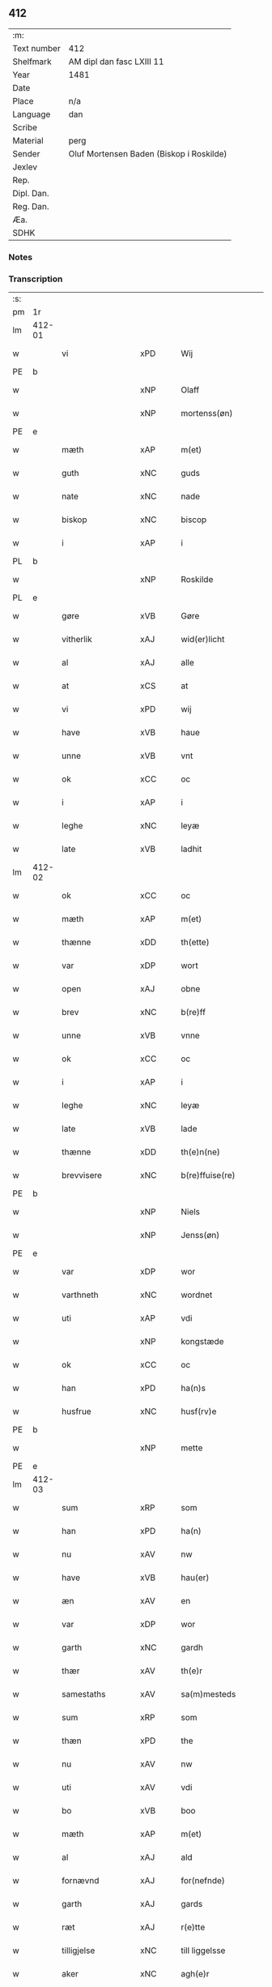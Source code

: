 ** 412
| :m:         |                                          |
| Text number | 412                                      |
| Shelfmark   | AM dipl dan fasc LXIII 11                |
| Year        | 1481                                     |
| Date        |                                          |
| Place       | n/a                                      |
| Language    | dan                                      |
| Scribe      |                                          |
| Material    | perg                                     |
| Sender      | Oluf Mortensen Baden (Biskop i Roskilde) |
| Jexlev      |                                          |
| Rep.        |                                          |
| Dipl. Dan.  |                                          |
| Reg. Dan.   |                                          |
| Æa.         |                                          |
| SDHK        |                                          |

*** Notes


*** Transcription
| :s: |        |                      |                |   |   |                      |                 |   |   |   |                 |     |   |   |    |        |
| pm  | 1r     |                      |                |   |   |                      |                 |   |   |   |                 |     |   |   |    |        |
| lm  | 412-01 |                      |                |   |   |                      |                 |   |   |   |                 |     |   |   |    |        |
| w   |        | vi                   | xPD            |   |   | Wij                  | Wij             |   |   |   |                 | dan |   |   |    | 412-01 |
| PE  | b      |                      |                |   |   |                      |                 |   |   |   |                 |     |   |   |    |        |
| w   |        |                  | xNP            |   |   | Olaff                | Olaff           |   |   |   |                 | dan |   |   |    | 412-01 |
| w   |        |             | xNP            |   |   | mortenss(øn)         | moꝛtenſ        |   |   |   |                 | dan |   |   |    | 412-01 |
| PE  | e      |                      |                |   |   |                      |                 |   |   |   |                 |     |   |   |    |        |
| w   |        | mæth                 | xAP            |   |   | m(et)                | mꝫ              |   |   |   |                 | dan |   |   |    | 412-01 |
| w   |        | guth                 | xNC            |   |   | guds                 | gud            |   |   |   |                 | dan |   |   |    | 412-01 |
| w   |        | nate                | xNC            |   |   | nade                 | nade            |   |   |   |                 | dan |   |   |    | 412-01 |
| w   |        | biskop               | xNC            |   |   | biscop               | biſcop          |   |   |   |                 | dan |   |   |    | 412-01 |
| w   |        | i                    | xAP            |   |   | i                    | i               |   |   |   |                 | dan |   |   |    | 412-01 |
| PL  | b      |                      |                |   |   |                      |                 |   |   |   |                 |     |   |   |    |        |
| w   |        |               | xNP            |   |   | Roskilde             | Roſkılde        |   |   |   |                 | dan |   |   |    | 412-01 |
| PL  | e      |                      |                |   |   |                      |                 |   |   |   |                 |     |   |   |    |        |
| w   |        | gøre                 | xVB            |   |   | Gøre                 | Gøꝛe            |   |   |   |                 | dan |   |   |    | 412-01 |
| w   |        | vitherlik            | xAJ            |   |   | wid(er)licht         | wıdlıcht       |   |   |   |                 | dan |   |   |    | 412-01 |
| w   |        | al                   | xAJ            |   |   | alle                 | alle            |   |   |   |                 | dan |   |   |    | 412-01 |
| w   |        | at                   | xCS            |   |   | at                   | at              |   |   |   |                 | dan |   |   |    | 412-01 |
| w   |        | vi                   | xPD            |   |   | wij                  | wij             |   |   |   |                 | dan |   |   |    | 412-01 |
| w   |        | have                 | xVB            |   |   | haue                 | haue            |   |   |   |                 | dan |   |   |    | 412-01 |
| w   |        | unne                 | xVB            |   |   | vnt                  | vnt             |   |   |   |                 | dan |   |   |    | 412-01 |
| w   |        | ok                   | xCC            |   |   | oc                   | oc              |   |   |   |                 | dan |   |   |    | 412-01 |
| w   |        | i                    | xAP            |   |   | i                    | i               |   |   |   |                 | dan |   |   |    | 412-01 |
| w   |        | leghe                | xNC            |   |   | leyæ                 | leyæ            |   |   |   |                 | dan |   |   |    | 412-01 |
| w   |        | late                 | xVB            |   |   | ladhit               | ladhıt          |   |   |   |                 | dan |   |   |    | 412-01 |
| lm  | 412-02 |                      |                |   |   |                      |                 |   |   |   |                 |     |   |   |    |        |
| w   |        | ok                   | xCC            |   |   | oc                   | oc              |   |   |   |                 | dan |   |   |    | 412-02 |
| w   |        | mæth                 | xAP            |   |   | m(et)                | mꝫ              |   |   |   |                 | dan |   |   |    | 412-02 |
| w   |        | thænne               | xDD            |   |   | th(ette)             | thꝫͤ             |   |   |   |                 | dan |   |   |    | 412-02 |
| w   |        | var               | xDP            |   |   | wort                 | woꝛt            |   |   |   |                 | dan |   |   |    | 412-02 |
| w   |        | open                 | xAJ            |   |   | obne                 | obne            |   |   |   |                 | dan |   |   |    | 412-02 |
| w   |        | brev                 | xNC            |   |   | b(re)ff              | bff            |   |   |   |                 | dan |   |   |    | 412-02 |
| w   |        | unne                 | xVB            |   |   | vnne                 | vnne            |   |   |   |                 | dan |   |   |    | 412-02 |
| w   |        | ok                   | xCC            |   |   | oc                   | oc              |   |   |   |                 | dan |   |   |    | 412-02 |
| w   |        | i                    | xAP            |   |   | i                    | i               |   |   |   |                 | dan |   |   |    | 412-02 |
| w   |        | leghe                | xNC            |   |   | leyæ                 | leyæ            |   |   |   |                 | dan |   |   |    | 412-02 |
| w   |        | late                | xVB            |   |   | lade                 | lade            |   |   |   |                 | dan |   |   |    | 412-02 |
| w   |        | thænne               | xDD            |   |   | th(e)n(ne)           | thn̅ͤ             |   |   |   |                 | dan |   |   |    | 412-02 |
| w   |        | brevvisere          | xNC            |   |   | b(re)ffuise(re)      | bffuiſe       |   |   |   |                 | dan |   |   |    | 412-02 |
| PE  | b      |                      |                |   |   |                      |                 |   |   |   |                 |     |   |   |    |        |
| w   |        |                  | xNP            |   |   | Niels                | Nıel           |   |   |   |                 | dan |   |   |    | 412-02 |
| w   |        |                | xNP            |   |   | Jenss(øn)            | Jenſ           |   |   |   |                 | dan |   |   |    | 412-02 |
| PE  | e      |                      |                |   |   |                      |                 |   |   |   |                 |     |   |   |    |        |
| w   |        | var                  | xDP            |   |   | wor                  | woꝛ             |   |   |   |                 | dan |   |   |    | 412-02 |
| w   |        | varthneth              | xNC            |   |   | wordnet              | woꝛdnet         |   |   |   | lemma varthneth | dan |   |   |    | 412-02 |
| w   |        | uti                  | xAP            |   |   | vdi                  | vdi             |   |   |   |                 | dan |   |   |    | 412-02 |
| w   |        |   | xNP            |   |   | kongstæde            | kongſtæde       |   |   |   |                 | dan |   |   |    | 412-02 |
| w   |        | ok                   | xCC            |   |   | oc                   | oc              |   |   |   |                 | dan |   |   |    | 412-02 |
| w   |        | han                  | xPD            |   |   | ha(n)s               | ha̅             |   |   |   |                 | dan |   |   |    | 412-02 |
| w   |        | husfrue              | xNC            |   |   | husf(rv)e            | huſfͮe           |   |   |   |                 | dan |   |   |    | 412-02 |
| PE  | b      |                      |                |   |   |                      |                 |   |   |   |                 |     |   |   |    |        |
| w   |        |                    | xNP            |   |   | mette                | mette           |   |   |   |                 | dan |   |   |    | 412-02 |
| PE  | e      |                      |                |   |   |                      |                 |   |   |   |                 |     |   |   |    |        |
| lm  | 412-03 |                      |                |   |   |                      |                 |   |   |   |                 |     |   |   |    |        |
| w   |        | sum                  | xRP            |   |   | som                  | ſom             |   |   |   |                 | dan |   |   |    | 412-03 |
| w   |        | han                  | xPD            |   |   | ha(n)                | ha̅              |   |   |   |                 | dan |   |   |    | 412-03 |
| w   |        | nu                   | xAV            |   |   | nw                   | nw              |   |   |   |                 | dan |   |   |    | 412-03 |
| w   |        | have                 | xVB            |   |   | hau(er)              | hau            |   |   |   |                 | dan |   |   |    | 412-03 |
| w   |        | æn                   | xAV            |   |   | en                   | en              |   |   |   |                 | dan |   |   |    | 412-03 |
| w   |        | var                  | xDP            |   |   | wor                  | woꝛ             |   |   |   |                 | dan |   |   |    | 412-03 |
| w   |        | garth                | xNC            |   |   | gardh                | gaꝛdh           |   |   |   |                 | dan |   |   |    | 412-03 |
| w   |        | thær                 | xAV            |   |   | th(e)r               | thꝛ            |   |   |   |                 | dan |   |   |    | 412-03 |
| w   |        | samestaths           | xAV            |   |   | sa(m)mesteds         | ſa̅meſted       |   |   |   |                 | dan |   |   |    | 412-03 |
| w   |        | sum                  | xRP            |   |   | som                  | ſom             |   |   |   |                 | dan |   |   |    | 412-03 |
| w   |        | thæn               | xPD            |   |   | the                  | the             |   |   |   |                 | dan |   |   |    | 412-03 |
| w   |        | nu                   | xAV            |   |   | nw                   | nw              |   |   |   |                 | dan |   |   |    | 412-03 |
| w   |        | uti                  | xAV            |   |   | vdi                  | vdi             |   |   |   |                 | dan |   |   |    | 412-03 |
| w   |        | bo                   | xVB            |   |   | boo                  | boo             |   |   |   |                 | dan |   |   |    | 412-03 |
| w   |        | mæth                 | xAP            |   |   | m(et)                | mꝫ              |   |   |   |                 | dan |   |   |    | 412-03 |
| w   |        | al                  | xAJ            |   |   | ald                  | ald             |   |   |   |                 | dan |   |   |    | 412-03 |
| w   |        | fornævnd             | xAJ            |   |   | for(nefnde)          | foꝛᷠͤ             |   |   |   |                 | dan |   |   |    | 412-03 |
| w   |        | garth                | xAJ            |   |   | gards                | gaꝛd           |   |   |   |                 | dan |   |   |    | 412-03 |
| w   |        | ræt                | xAJ            |   |   | r(e)tte              | rtte           |   |   |   |                 | dan |   |   |    | 412-03 |
| w   |        | tilligjelse        | xNC            |   |   | till liggelsse       | tıll liggelſſe  |   |   |   |                 | dan |   |   |    | 412-03 |
| w   |        | aker                 | xNC            |   |   | agh(e)r              | aghꝛ           |   |   |   |                 | dan |   |   |    | 412-03 |
| w   |        | eng                  | xNC            |   |   | eng                  | eng             |   |   |   |                 | dan |   |   |    | 412-03 |
| lm  | 412-04 |                      |                |   |   |                      |                 |   |   |   |                 |     |   |   |    |        |
| w   |        | skogh                | xNC            |   |   | skow                 | ſkow            |   |   |   |                 | dan |   |   |    | 412-04 |
| w   |        | mark                | xNC            |   |   | mr(ar)ck             | mꝛᷓck            |   |   |   |                 | dan |   |   |    | 412-04 |
| w   |        | vat                  | xAJ            |   |   | waat                 | waat            |   |   |   |                 | dan |   |   |    | 412-04 |
| w   |        | ok                   | xCC            |   |   | oc                   | oc              |   |   |   |                 | dan |   |   |    | 412-04 |
| w   |        | thyr                | xAJ            |   |   | thywrt               | thywꝛt          |   |   |   |                 | dan |   |   |    | 412-04 |
| w   |        | ænge              | xPD            |   |   | enchtet              | enchtet         |   |   |   |                 | dan |   |   |    | 412-04 |
| w   |        | undentaken          | xAJ            |   |   | vndentaghit          | vndentaghıt     |   |   |   |                 | dan |   |   |    | 412-04 |
| w   |        | ok                   | xCC            |   |   | Oc                   | Oc              |   |   |   |                 | dan |   |   |    | 412-04 |
| w   |        | thær                 | xAV            |   |   | th(e)r               | thꝛ            |   |   |   |                 | dan |   |   |    | 412-04 |
| w   |        | til                  | xAV            |   |   | till                 | tıll            |   |   |   |                 | dan |   |   |    | 412-04 |
| w   |        | var                 | xDP            |   |   | wor(e)               | woꝛ            |   |   |   |                 | dan |   |   |    | 412-04 |
| w   |        | biskop              | xNC            |   |   | biscops              | biſcop         |   |   |   |                 | dan |   |   |    | 412-04 |
| PL  | b      |                      |                |   |   |                      |                 |   |   |   |                 |     |   |   |    |        |
| w   |        | tiende               | xNC            |   |   | tinder               | tindeꝛ          |   |   |   |                 | dan |   |   |    | 412-04 |
| PL  | e      |                      |                |   |   |                      |                 |   |   |   |                 |     |   |   |    |        |
| w   |        | af                   | xAP            |   |   | aff                  | aff             |   |   |   |                 | dan |   |   |    | 412-04 |
| w   |        | fornævnd             | xAJ            |   |   | for(nefnde)          | foꝛᷠͤ             |   |   |   |                 | dan |   |   |    | 412-04 |
| w   |        |  | xNP            |   |   | kongstæde            | kongſtæde       |   |   |   |                 | dan |   |   |    | 412-04 |
| w   |        | ok                   | xCC            |   |   | oc                   | oc              |   |   |   |                 | dan |   |   |    | 412-04 |
| PL  | b      |                      |                |   |   |                      |                 |   |   |   |                 |     |   |   |    |        |
| w   |        |                | xNP            |   |   | Roolte               | Roolte          |   |   |   |                 | dan |   |   |    | 412-04 |
| w   |        | sokn                | xNC            |   |   | sog(e)n              | ſogn           |   |   |   |                 | dan |   |   |    | 412-04 |
| PL  | e      |                      |                |   |   |                      |                 |   |   |   |                 |     |   |   |    |        |
| lm  | 412-05 |                      |                |   |   |                      |                 |   |   |   |                 |     |   |   |    |        |
| w   |        | at                   | xIM            |   |   | at                   | at              |   |   |   |                 | dan |   |   |    | 412-05 |
| w   |        | have                 | xVB            |   |   | haue                 | haue            |   |   |   |                 | dan |   |   |    | 412-05 |
| w   |        | nyte                 | xVB            |   |   | nyde                 | nyde            |   |   |   |                 | dan |   |   |    | 412-05 |
| w   |        | ok                   | xCC            |   |   | oc                   | oc              |   |   |   |                 | dan |   |   |    | 412-05 |
| w   |        | i                    | xAP            |   |   | i                    | i               |   |   |   |                 | dan |   |   |    | 412-05 |
| w   |        | leghe                | xNC            |   |   | leyæ                 | leyæ            |   |   |   |                 | dan |   |   |    | 412-05 |
| w   |        | behalde              | xVB            |   |   | beholde              | beholde         |   |   |   |                 | dan |   |   |    | 412-05 |
| w   |        | sva                  | xAV            |   |   | swo                  | ſwo             |   |   |   |                 | dan |   |   | =  | 412-05 |
| w   |        | længe                | xAV            |   |   | lenge                | lenge           |   |   |   |                 | dan |   |   | == | 412-05 |
| w   |        | thæn               | xPD            |   |   | the                  | the             |   |   |   |                 | dan |   |   |    | 412-05 |
| w   |        | bathe                 | xPD            |   |   | bode                 | bode            |   |   |   |                 | dan |   |   |    | 412-05 |
| w   |        | leve                 | xVB            |   |   | leffue               | leffue          |   |   |   |                 | dan |   |   |    | 412-05 |
| w   |        | thæn                 | xAT            |   |   | th(e)n               | thn̅             |   |   |   |                 | dan |   |   |    | 412-05 |
| w   |        | en                  | xPD            |   |   | enæ                  | enæ             |   |   |   |                 | dan |   |   |    | 412-05 |
| w   |        | æfter                | xAP            |   |   | efft(er)             | efft           |   |   |   |                 | dan |   |   |    | 412-05 |
| w   |        | thæn                 | xAT            |   |   | th(e)n               | thn̅             |   |   |   |                 | dan |   |   |    | 412-05 |
| w   |        | anner                | xPD            |   |   | a(n)ne(n)            | a̅ne̅             |   |   |   |                 | dan |   |   |    | 412-05 |
| w   |        | i                    | xAP            |   |   | J                    | J               |   |   |   |                 | dan |   |   |    | 412-05 |
| w   |        | sva                  | xAV            |   |   | swo                  | ſwo             |   |   |   |                 | dan |   |   |    | 412-05 |
| w   |        | mate                 | xNC            |   |   | made                 | made            |   |   |   |                 | dan |   |   |    | 412-05 |
| w   |        | at                   | xCS            |   |   | at                   | at              |   |   |   |                 | dan |   |   |    | 412-05 |
| w   |        | thæn                 | xPD            |   |   | the                  | the             |   |   |   |                 | dan |   |   |    | 412-05 |
| w   |        | skule                | xVB            |   |   | skule                | ſkule           |   |   |   |                 | dan |   |   |    | 412-05 |
| w   |        | garth               | xNC            |   |   | garde(n)             | gaꝛde̅           |   |   |   |                 | dan |   |   |    | 412-05 |
| w   |        | bygje                | xVB            |   |   | bygge                | bygge           |   |   |   |                 | dan |   |   |    | 412-05 |
| lm  | 412-06 |                      |                |   |   |                      |                 |   |   |   |                 |     |   |   |    |        |
| w   |        | ok                   | xCC            |   |   | oc                   | oc              |   |   |   |                 | dan |   |   |    | 412-06 |
| w   |        | forbætre             | xVB            |   |   | forbædre             | foꝛbædꝛe        |   |   |   |                 | dan |   |   |    | 412-06 |
| w   |        | bygje                | xVB            |   |   | bygd                 | bygd            |   |   |   |                 | dan |   |   |    | 412-06 |
| w   |        | ok                   | xCC            |   |   | oc                   | oc              |   |   |   |                 | dan |   |   |    | 412-06 |
| w   |        | forbætre           | xVB            |   |   | forbædhrit           | foꝛbædhrit      |   |   |   |                 | dan |   |   |    | 412-06 |
| w   |        | i                    | xAP            |   |   | i                    | i               |   |   |   |                 | dan |   |   |    | 412-06 |
| w   |        | goth                 | xAJ            |   |   | gode                 | gode            |   |   |   |                 | dan |   |   |    | 412-06 |
| w   |        | mate                 | xNC            |   |   | made                 | made            |   |   |   |                 | dan |   |   |    | 412-06 |
| w   |        | halde                | xVB            |   |   | holde                | holde           |   |   |   |                 | dan |   |   |    | 412-06 |
| w   |        | æfter                | xAP            |   |   | efft(er)             | efft           |   |   |   |                 | dan |   |   |    | 412-06 |
| w   |        | thæn                 | xPD            |   |   | th(e)rr(is)          | thrrꝭ          |   |   |   |                 | dan |   |   |    | 412-06 |
| w   |        | formughe               | xNC            |   |   | formwe               | foꝛmwe          |   |   |   |                 | dan |   |   |    | 412-06 |
| w   |        | ok                   | xCC            |   |   | oc                   | oc              |   |   |   |                 | dan |   |   |    | 412-06 |
| w   |        | skule                | xVB            |   |   | skule                | ſkule           |   |   |   |                 | dan |   |   |    | 412-06 |
| w   |        | give                 | xVB            |   |   | giffue               | giffue          |   |   |   |                 | dan |   |   |    | 412-06 |
| w   |        | vi                   | xPD            |   |   | oss                  | oſſ             |   |   |   |                 | dan |   |   |    | 412-06 |
| w   |        | ok                   | xCC            |   |   | oc                   | oc              |   |   |   |                 | dan |   |   |    | 412-06 |
| w   |        | var                 | xDP            |   |   | wore                 | woꝛe            |   |   |   |                 | dan |   |   |    | 412-06 |
| w   |        | æfterkomere          | xNC            |   |   | efftekome(re)        | efftekome      |   |   |   |                 | dan |   |   |    | 412-06 |
| lm  | 412-07 |                      |                |   |   |                      |                 |   |   |   |                 |     |   |   |    |        |
| w   |        | biskop               | xNC            |   |   | biscop               | biſcop          |   |   |   |                 | dan |   |   |    | 412-07 |
| w   |        | i                    | xAP            |   |   | i                    | i               |   |   |   |                 | dan |   |   |    | 412-07 |
| PL  | b      |                      |                |   |   |                      |                 |   |   |   |                 |     |   |   |    |        |
| w   |        |               | xNP            |   |   | Roskilde             | Roſkilde        |   |   |   |                 | dan |   |   |    | 412-07 |
| PL  | e      |                      |                |   |   |                      |                 |   |   |   |                 |     |   |   |    |        |
| w   |        | arlik                | xAJ            |   |   | arlighe              | aꝛlıghe         |   |   |   |                 | dan |   |   |    | 412-07 |
| w   |        | til                  | xAP            |   |   | till                 | tıll            |   |   |   |                 | dan |   |   |    | 412-07 |
| w   |        | landgilde            | xNC            |   |   | landgille            | landgille       |   |   |   |                 | dan |   |   |    | 412-07 |
| w   |        | atte                 | xNA            |   |   | otte                 | otte            |   |   |   |                 | dan |   |   |    | 412-07 |
| w   |        | skilling             | xNC            |   |   | skilli(n)g           | ſkılli̅g         |   |   |   |                 | dan |   |   |    | 412-07 |
| w   |        | grot                 | xNC            |   |   | grot                 | grot            |   |   |   |                 | dan |   |   |    | 412-07 |
| w   |        | pænning              | xNC            |   |   | pe(n)ni(n)ge         | pe̅nı̅ge          |   |   |   |                 | dan |   |   |    | 412-07 |
| w   |        | af                   | xAP            |   |   | aff                  | aff             |   |   |   |                 | dan |   |   |    | 412-07 |
| w   |        | fornævnd             | xAJ            |   |   | for(nefnde)          | foꝛᷠͤ             |   |   |   |                 | dan |   |   |    | 412-07 |
| w   |        | garth                | xNC            |   |   | gardh                | gaꝛdh           |   |   |   |                 | dan |   |   |    | 412-07 |
| w   |        | innen                | xAP            |   |   | jnnen                | ȷnnen           |   |   |   |                 | dan |   |   |    | 412-07 |
| w   |        | sankte               | xAJ            |   |   | s(anc)ti             | ſtı̅             |   |   |   |                 | lat |   |   |    | 412-07 |
| w   |        |            | xNP            |   |   | morte(n)sdagh        | moꝛte̅ſdagh      |   |   |   |                 | dan |   |   |    | 412-07 |
| w   |        | ok                   | xCC            |   |   | oc                   | oc              |   |   |   |                 | dan |   |   |    | 412-07 |
| w   |        | fjure                | xNA            |   |   | fiire                | fiiꝛe           |   |   |   |                 | dan |   |   |    | 412-07 |
| w   |        | pund                 | xNC            |   |   | p(und)               | pͩ               |   |   |   |                 | dan |   |   |    | 412-07 |
| lm  | 412-08 |                      |                |   |   |                      |                 |   |   |   |                 |     |   |   |    |        |
| w   |        | bjug                 | xNC            |   |   | Bywg                 | Bywg            |   |   |   |                 | dan |   |   |    | 412-08 |
| w   |        | ok                   | xCC            |   |   | oc                   | oc              |   |   |   |                 | dan |   |   |    | 412-08 |
| w   |        | tve                  | xNA            |   |   | tw                   | tw              |   |   |   |                 | dan |   |   |    | 412-08 |
| w   |        | pund                 | xNC            |   |   | pu(n)d               | pu̅d             |   |   |   |                 | dan |   |   |    | 412-08 |
| w   |        | rugh                 | xNC            |   |   | Rugh                 | Rugh            |   |   |   |                 | dan |   |   |    | 412-08 |
| w   |        | af                   | xAP            |   |   | aff                  | aff             |   |   |   |                 | dan |   |   |    | 412-08 |
| w   |        | fornævnd             | xAJ            |   |   | for(nefnde)          | foꝛᷠͤ             |   |   |   |                 | dan |   |   |    | 412-08 |
| PL  | b      |                      |                |   |   |                      |                 |   |   |   |                 |     |   |   |    |        |
| w   |        | tiende               | xNC            |   |   | tinder               | tindeꝛ          |   |   |   |                 | dan |   |   |    | 412-08 |
| PL  | e      |                      |                |   |   |                      |                 |   |   |   |                 |     |   |   |    |        |
| w   |        | innen                | xAP            |   |   | jnne(n)              | ȷnne̅            |   |   |   |                 | dan |   |   |    | 412-08 |
| w   |        | kyndelmisse          | xNC            |   |   | kyndelmøsse          | kyndelmøſſe     |   |   |   |                 | dan |   |   |    | 412-08 |
| w   |        | uti                  | xAP            |   |   | vdi                  | vdi             |   |   |   |                 | dan |   |   |    | 412-08 |
| w   |        | var                  | xDP            |   |   | wor                  | woꝛ             |   |   |   |                 | dan |   |   |    | 412-08 |
| w   |        | garth                | xNC            |   |   | gardh                | gaꝛdh           |   |   |   |                 | dan |   |   |    | 412-08 |
| PL  | b      |                      |                |   |   |                      |                 |   |   |   |                 |     |   |   |    |        |
| w   |        |                | xNP            |   |   | twrebye              | twꝛebye         |   |   |   |                 | dan |   |   |    | 412-08 |
| PL  | e      |                      |                |   |   |                      |                 |   |   |   |                 |     |   |   |    |        |
| w   |        | hvær                 | xPD            |   |   | hwert                | hweꝛt           |   |   |   |                 | dan |   |   |    | 412-08 |
| w   |        | ar                   | xNC            |   |   | aar                  | aaꝛ             |   |   |   |                 | dan |   |   |    | 412-08 |
| w   |        | yte                  | xVB            |   |   | yde                  | yde             |   |   |   |                 | dan |   |   |    | 412-08 |
| w   |        | ok                   | xCC            |   |   | oc                   | oc              |   |   |   |                 | dan |   |   |    | 412-08 |
| w   |        | betale               | xVB            |   |   | betale               | betale          |   |   |   |                 | dan |   |   |    | 412-08 |
| w   |        | skule                | xVB            |   |   | skule(n)d(e)         | ſkule̅          |   |   |   |                 | dan |   |   |    | 412-08 |
| lm  | 412-09 |                      |                |   |   |                      |                 |   |   |   |                 |     |   |   |    |        |
| w   |        | ok                   | xCC            |   |   | Oc                   | Oc              |   |   |   |                 | dan |   |   |    | 412-09 |
| w   |        | skule                | xVB            |   |   | skule                | ſkule           |   |   |   |                 | dan |   |   |    | 412-09 |
| w   |        | thæn                 | xPD            |   |   | the                  | the             |   |   |   |                 | dan |   |   |    | 412-09 |
| w   |        | halde                | xVB            |   |   | holde                | holde           |   |   |   |                 | dan |   |   |    | 412-09 |
| w   |        | var                  | xDP            |   |   | wor                  | wor             |   |   |   |                 | dan |   |   |    | 412-09 |
| w   |        | æmbætesman           | xNC            |   |   | embitzma(n)          | embıtzma̅        |   |   |   |                 | dan |   |   |    | 412-09 |
| w   |        | i                    | xAP            |   |   | i                    | i               |   |   |   |                 | dan |   |   |    | 412-09 |
| w   |        | fornævnd             | xAJ            |   |   | for(nefnde)          | foꝛᷠͤ             |   |   |   |                 | dan |   |   |    | 412-09 |
| PL  | b      |                      |                |   |   |                      |                 |   |   |   |                 |     |   |   |    |        |
| w   |        |                 | xNP            |   |   | twreby               | twꝛeby          |   |   |   |                 | dan |   |   |    | 412-09 |
| PL  | e      |                      |                |   |   |                      |                 |   |   |   |                 |     |   |   |    |        |
| w   |        | en                   | xAT            |   |   | en                   | en              |   |   |   |                 | dan |   |   |    | 412-09 |
| w   |        | mughelik              | xAJ            |   |   | mweligh              | mwelıgh         |   |   |   |                 | dan |   |   |    | 412-09 |
| w   |        | gæstning             | xNC            |   |   | gestni(n)g           | geſtni̅g         |   |   |   |                 | dan |   |   |    | 412-09 |
| w   |        | um                   | xAP            |   |   | vm                   | vm              |   |   |   |                 | dan |   |   |    | 412-09 |
| w   |        | ar                | xNC            |   |   | aar(e)t              | aaꝛt           |   |   |   |                 | dan |   |   |    | 412-09 |
| w   |        | af                   | xAP            |   |   | aff                  | aff             |   |   |   |                 | dan |   |   |    | 412-09 |
| w   |        | fornævnd             | xAJ            |   |   | for(nefnde)          | foꝛᷠͤ             |   |   |   |                 | dan |   |   |    | 412-09 |
| w   |        | garth                | xNC            |   |   | gardh                | gaꝛdh           |   |   |   |                 | dan |   |   |    | 412-09 |
| w   |        | ok                   | xCC            |   |   | Oc                   | Oc              |   |   |   |                 | dan |   |   |    | 412-09 |
| w   |        | thær                 | xAV            |   |   | th(e)r               | thꝝ             |   |   |   |                 | dan |   |   |    | 412-09 |
| w   |        | mæth                 | xAV            |   |   | m(et)                | mꝫ              |   |   |   |                 | dan |   |   |    | 412-09 |
| lm  | 412-10 |                      |                |   |   |                      |                 |   |   |   |                 |     |   |   |    |        |
| w   |        | skule                | xVB            |   |   | skule                | ſkule           |   |   |   |                 | dan |   |   |    | 412-10 |
| w   |        | thæn               | xPD            |   |   | the                  | the             |   |   |   |                 | dan |   |   |    | 412-10 |
| w   |        | være                 | xVB            |   |   | wære                 | wæꝛe            |   |   |   |                 | dan |   |   |    | 412-10 |
| w   |        | fri                  | xAJ            |   |   | frij                 | frij            |   |   |   |                 | dan |   |   |    | 412-10 |
| w   |        | for                  | xAP            |   |   | for(e)               | foꝛ            |   |   |   |                 | dan |   |   |    | 412-10 |
| w   |        | arbejde              | xNC           |   |   | arbeyde              | aꝛbeyde         |   |   |   |                 | dan |   |   |    | 412-10 |
| w   |        | ok                   | xCC            |   |   | oc                   | oc              |   |   |   |                 | dan |   |   |    | 412-10 |
| w   |        | al                  | xAJ            |   |   | ald                  | ald             |   |   |   |                 | dan |   |   |    | 412-10 |
| w   |        | anner                | xPD            |   |   | a(n)ne(n)            | a̅ne̅             |   |   |   |                 | dan |   |   |    | 412-10 |
| w   |        | afgift               | xNC            |   |   | affgifft             | affgıfft        |   |   |   |                 | dan |   |   |    | 412-10 |
| w   |        | af                   | xAP            |   |   | aff                  | aff             |   |   |   |                 | dan |   |   |    | 412-10 |
| w   |        | fornævnd             | xAJ            |   |   | for(nefnde)          | foꝛᷠͤ             |   |   |   |                 | dan |   |   |    | 412-10 |
| w   |        | garth                | xNC            |   |   | gardh                | gaꝛdh           |   |   |   |                 | dan |   |   |    | 412-10 |
| w   |        | ok                   | xCC            |   |   | oc                   | oc              |   |   |   |                 | dan |   |   |    | 412-10 |
| w   |        | thing                | xNC            |   |   | tynge                | tynge           |   |   |   |                 | dan |   |   |    | 412-10 |
| w   |        | nar                  | xCS            |   |   | Nar                  | Naꝛ             |   |   |   |                 | dan |   |   |    | 412-10 |
| w   |        | fornævnd             | xAJ            |   |   | for(nefnde)          | foꝛᷠͤ             |   |   |   |                 | dan |   |   |    | 412-10 |
| PE  | b      |                      |                |   |   |                      |                 |   |   |   |                 |     |   |   |    |        |
| w   |        |                  | xNP            |   |   | Niels                | Nıel           |   |   |   |                 | dan |   |   |    | 412-10 |
| w   |        |                | xNP            |   |   | jenss(øn)            | ȷenſ           |   |   |   |                 | dan |   |   |    | 412-10 |
| PE  | e      |                      |                |   |   |                      |                 |   |   |   |                 |     |   |   |    |        |
| w   |        | ok                   | xCC            |   |   | oc                   | oc              |   |   |   |                 | dan |   |   |    | 412-10 |
| w   |        | fornævnd             | xAJ            |   |   | for(nefnde)          | foꝛᷠͤ             |   |   |   |                 | dan |   |   |    | 412-10 |
| lm  | 412-11 |                      |                |   |   |                      |                 |   |   |   |                 |     |   |   |    |        |
| w   |        | han                 | xDP            |   |   | ha(n)s               | ha̅             |   |   |   |                 | dan |   |   |    | 412-11 |
| w   |        | husfrue              | xNC            |   |   | husf(rv)e            | huſfͮe           |   |   |   |                 | dan |   |   |    | 412-11 |
| PE  | b      |                      |                |   |   |                      |                 |   |   |   |                 |     |   |   |    |        |
| w   |        |                   | xNP            |   |   | mette                | mette           |   |   |   |                 | dan |   |   |    | 412-11 |
| PE  | e      |                      |                |   |   |                      |                 |   |   |   |                 |     |   |   |    |        |
| w   |        | døth                 | xAJ            |   |   | døde                 | døde            |   |   |   |                 | dan |   |   |    | 412-11 |
| w   |        | ok                   | xCC            |   |   | oc                   | oc              |   |   |   |                 | dan |   |   |    | 412-11 |
| w   |        | afgange              | xVB            |   |   | affgangne            | affgangne       |   |   |   |                 | dan |   |   |    | 412-11 |
| w   |        | være                 | xVB            |   |   | ær(e)                | æꝛ             |   |   |   |                 | dan |   |   |    | 412-11 |
| w   |        | æller                | xCC            |   |   | ell(e)r              | ellꝛ           |   |   |   |                 | dan |   |   |    | 412-11 |
| w   |        | fornævnd             | xAJ            |   |   | for(nefnde)          | foꝛᷠͤ             |   |   |   |                 | dan |   |   |    | 412-11 |
| w   |        | artikel              | xNC            |   |   | article              | aꝛticle         |   |   |   |                 | dan |   |   |    | 412-11 |
| w   |        | æj                   | xAV            |   |   | ey                   | ey              |   |   |   |                 | dan |   |   |    | 412-11 |
| w   |        | halde                | xVB            |   |   | hold(e)              | hol            |   |   |   |                 | dan |   |   |    | 412-11 |
| w   |        | sva                  | xAV            |   |   | swo                  | ſwo             |   |   |   |                 | dan |   |   |    | 412-11 |
| w   |        | at                   | xCS            |   |   | at                   | at              |   |   |   |                 | dan |   |   |    | 412-11 |
| w   |        | mærkelik             | xAJ            |   |   | m(er)keligh          | mkelıgh        |   |   |   |                 | dan |   |   |    | 412-11 |
| w   |        | brist                | xNC            |   |   | brøst                | bꝛøſt           |   |   |   |                 | dan |   |   |    | 412-11 |
| w   |        | finne                | xVB            |   |   | finnes               | finne          |   |   |   |                 | dan |   |   |    | 412-11 |
| w   |        | i                    | xPD            |   |   | i                    | i               |   |   |   |                 | dan |   |   |    | 412-11 |
| w   |        | thæn                 | xPD            |   |   | th(e)m               | thm̅             |   |   |   |                 | dan |   |   |    | 412-11 |
| w   |        | tha                  | xAV            |   |   | tha                  | tha             |   |   |   |                 | dan |   |   |    | 412-11 |
| w   |        | skule                | xVB            |   |   | skal                 | ſkal            |   |   |   |                 | dan |   |   |    | 412-11 |
| lm  | 412-12 |                      |                |   |   |                      |                 |   |   |   |                 |     |   |   |    |        |
| w   |        | fornævnd             | xAJ            |   |   | for(nefnde)          | foꝛᷠͤ             |   |   |   |                 | dan |   |   |    | 412-12 |
| w   |        | garth                | xNC            |   |   | gardh                | gaꝛdh           |   |   |   |                 | dan |   |   |    | 412-12 |
| w   |        | ok                   | xCC            |   |   | oc                   | oc              |   |   |   |                 | dan |   |   |    | 412-12 |
| w   |        | fornævnd             | xAJ            |   |   | for(nefnde)          | foꝛᷠͤ             |   |   |   |                 | dan |   |   |    | 412-12 |
| w   |        | tiende               | xNC            |   |   | tinder               | tinder          |   |   |   |                 | dan |   |   |    | 412-12 |
| w   |        | fri                  | xAJ            |   |   | frij                 | frij            |   |   |   |                 | dan |   |   |    | 412-12 |
| w   |        | ok                   | xCC            |   |   | oc                   | oc              |   |   |   |                 | dan |   |   |    | 412-12 |
| w   |        | kvitte               | xVB            |   |   | q(ui)tte             | qtte           |   |   |   |                 | dan |   |   |    | 412-12 |
| w   |        | gen                  | xAV            |   |   | igee(n)              | igee̅            |   |   |   |                 | dan |   |   |    | 412-12 |
| w   |        | kome                 | xVB            |   |   | ko(me)               | ko̅ͤ              |   |   |   |                 | dan |   |   |    | 412-12 |
| w   |        | til                  | xAP            |   |   | till                 | tıll            |   |   |   |                 | dan |   |   |    | 412-12 |
| w   |        | vi                   | xPD            |   |   | oss                  | oſſ             |   |   |   |                 | dan |   |   |    | 412-12 |
| w   |        | ok                   | xCC            |   |   | oc                   | oc              |   |   |   |                 | dan |   |   |    | 412-12 |
| w   |        | var                 | xDP            |   |   | wor(e)               | woꝛ            |   |   |   |                 | dan |   |   |    | 412-12 |
| w   |        | efterkomere          | xNC            |   |   | efftekome(re)        | efftekome      |   |   |   |                 | dan |   |   |    | 412-12 |
| w   |        | til                  | xAP            |   |   | till                 | tıll            |   |   |   |                 | dan |   |   |    | 412-12 |
| w   |        | fornævnd             | xAJ            |   |   | for(nefnde)          | foꝛᷠͤ             |   |   |   |                 | dan |   |   |    | 412-12 |
| PL  | b      |                      |                |   |   |                      |                 |   |   |   |                 |     |   |   |    |        |
| w   |        |                | xNP            |   |   | tur(e)by             | tuꝛby          |   |   |   |                 | dan |   |   |    | 412-12 |
| PL  | e      |                      |                |   |   |                      |                 |   |   |   |                 |     |   |   |    |        |
| w   |        | uten                 | xAP            |   |   | vden                 | vden            |   |   |   |                 | dan |   |   |    | 412-12 |
| w   |        | noker                | xPD            |   |   | nogen                | nogen           |   |   |   |                 | dan |   |   |    | 412-12 |
| w   |        | længe                | xNC            |   |   | lenger               | lengeꝛ          |   |   |   |                 | dan |   |   |    | 412-12 |
| lm  | 412-13 |                      |                |   |   |                      |                 |   |   |   |                 |     |   |   |    |        |
| w   |        | tøvring            | xNC            |   |   | thøffri(n)g          | thøffꝛi̅g        |   |   |   |                 | dan |   |   |    | 412-13 |
| w   |        | hinder               | xNC            |   |   | hinder               | hınder          |   |   |   |                 | dan |   |   |    | 412-13 |
| w   |        | æller                | xCC            |   |   | ell(e)r              | ellꝛ           |   |   |   |                 | dan |   |   |    | 412-13 |
| w   |        | hjalperethe           | xNC            |   |   | hielperæde           | hıelperæde      |   |   |   |                 | dan |   |   |    | 412-13 |
| w   |        | i                    | xAP            |   |   | i                    | i               |   |   |   |                 | dan |   |   |    | 412-13 |
| w   |        | noker                | xPD            |   |   | nogre                | nogꝛe           |   |   |   |                 | dan |   |   |    | 412-13 |
| w   |        | mate                 | xNC            |   |   | made                 | made            |   |   |   |                 | dan |   |   |    | 412-13 |
| w   |        | jn                   | lat            |   |   | Jn                   | Jn              |   |   |   |                 | lat |   |   |    | 412-13 |
| w   |        | cuius                | lat            |   |   | c(uius)              | c              |   |   |   |                 | lat |   |   |    | 412-13 |
| w   |        | rei                  | lat            |   |   | r(e)i                | ri             |   |   |   |                 | lat |   |   |    | 412-13 |
| w   |        | testimonium          | lat            |   |   | testi(m)o(nium)      | teſtı̅oͫ          |   |   |   |                 | lat |   |   |    | 412-13 |
| w   |        | Secretum             | lat            |   |   | Sec(re)tu(m)         | ectu̅          |   |   |   |                 | lat |   |   |    | 412-13 |
| w   |        | nostrum              | lat            |   |   | n(ost)r(u)m          | nꝛ̅m             |   |   |   |                 | lat |   |   |    | 412-13 |
| w   |        | presentibus          | lat            |   |   | p(rese)ntib(us)      | pn̅tıbꝫ          |   |   |   |                 | lat |   |   |    | 412-13 |
| w   |        | est                 | lat            |   |   | e(st)                | e̅               |   |   |   |                 | lat |   |   |    | 412-13 |
| w   |        | appensum             | lat            |   |   | appe(n)su(m)         | ae̅ſu̅           |   |   |   |                 | lat |   |   |    | 412-13 |
| w   |        | datum                | lat            |   |   | Datu(m)              | Datu̅            |   |   |   |                 | lat |   |   |    | 412-13 |
| PL  | b      |                      |                |   |   |                      |                 |   |   |   |                 |     |   |   |    |        |
| w   |        | Nestve               | lat            |   |   | Nestwed(e)           | Neſtwe         |   |   |   |                 | dan |   |   |    | 412-13 |
| PL  | e      |                      |                |   |   |                      |                 |   |   |   |                 |     |   |   |    |        |
| lm  | 412-14 |                      |                |   |   |                      |                 |   |   |   |                 |     |   |   |    |        |
| w   |        | ipso                 | lat            |   |   | ip(s)o               | ıp̅o             |   |   |   |                 | lat |   |   |    | 412-14 |
| w   |        | die                  | lat            |   |   | die                  | dıe             |   |   |   |                 | lat |   |   |    | 412-14 |
| w   |        | sankte               | lat            |   |   | s(anc)ti             | ſtı̅             |   |   |   |                 | lat |   |   |    | 412-14 |
| w   |        | Andre                | lat            |   |   | Andree               | Andꝛee          |   |   |   |                 | lat |   |   |    | 412-14 |
| w   |        | apostoli             | lat            |   |   | ap(osto)li           | apl̅ı            |   |   |   |                 | lat |   |   |    | 412-14 |
| w   |        | anno                 | lat            |   |   | Anno                 | Anno            |   |   |   |                 | lat |   |   |    | 412-14 |
| w   |        | domini               | lat            |   |   | d(omi)ni             | dn̅i             |   |   |   |                 | lat |   |   |    | 412-14 |
| w   |        | Millesimo            | lat            |   |   | Millesimo            | Milleſımo       |   |   |   |                 | lat |   |   |    | 412-14 |
| w   |        | Quadringentesimo     | lat            |   |   | Quadri(n)ge(n)tesimo | Quadꝛı̅ge̅teſimo  |   |   |   |                 | lat |   |   |    | 412-14 |
| w   |        | Octogesimoprimo      | lat            |   |   | Octogesimoprimo      | Octogeſımopꝛimo |   |   |   |                 | lat |   |   |    | 412-14 |
| :e: |        |                      |                |   |   |                      |                 |   |   |   |                 |     |   |   |    |        |


